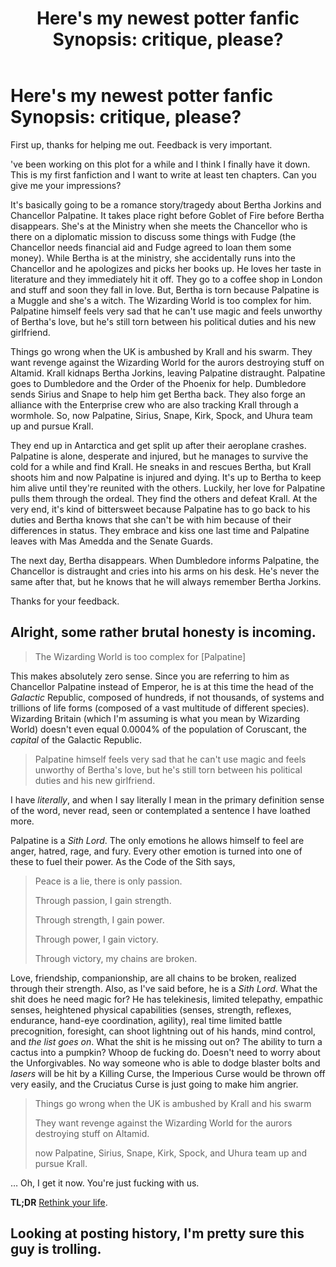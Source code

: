 #+TITLE: Here's my newest potter fanfic Synopsis: critique, please?

* Here's my newest potter fanfic Synopsis: critique, please?
:PROPERTIES:
:Author: KetsuOnyo
:Score: 0
:DateUnix: 1477876387.0
:DateShort: 2016-Oct-31
:FlairText: Misc
:END:
First up, thanks for helping me out. Feedback is very important.

've been working on this plot for a while and I think I finally have it down. This is my first fanfiction and I want to write at least ten chapters. Can you give me your impressions?

It's basically going to be a romance story/tragedy about Bertha Jorkins and Chancellor Palpatine. It takes place right before Goblet of Fire before Bertha disappears. She's at the Ministry when she meets the Chancellor who is there on a diplomatic mission to discuss some things with Fudge (the Chancellor needs financial aid and Fudge agreed to loan them some money). While Bertha is at the ministry, she accidentally runs into the Chancellor and he apologizes and picks her books up. He loves her taste in literature and they immediately hit it off. They go to a coffee shop in London and stuff and soon they fall in love. But, Bertha is torn because Palpatine is a Muggle and she's a witch. The Wizarding World is too complex for him. Palpatine himself feels very sad that he can't use magic and feels unworthy of Bertha's love, but he's still torn between his political duties and his new girlfriend.

Things go wrong when the UK is ambushed by Krall and his swarm. They want revenge against the Wizarding World for the aurors destroying stuff on Altamid. Krall kidnaps Bertha Jorkins, leaving Palpatine distraught. Palpatine goes to Dumbledore and the Order of the Phoenix for help. Dumbledore sends Sirius and Snape to help him get Bertha back. They also forge an alliance with the Enterprise crew who are also tracking Krall through a wormhole. So, now Palpatine, Sirius, Snape, Kirk, Spock, and Uhura team up and pursue Krall.

They end up in Antarctica and get split up after their aeroplane crashes. Palpatine is alone, desperate and injured, but he manages to survive the cold for a while and find Krall. He sneaks in and rescues Bertha, but Krall shoots him and now Palpatine is injured and dying. It's up to Bertha to keep him alive until they're reunited with the others. Luckily, her love for Palpatine pulls them through the ordeal. They find the others and defeat Krall. At the very end, it's kind of bittersweet because Palpatine has to go back to his duties and Bertha knows that she can't be with him because of their differences in status. They embrace and kiss one last time and Palpatine leaves with Mas Amedda and the Senate Guards.

The next day, Bertha disappears. When Dumbledore informs Palpatine, the Chancellor is distraught and cries into his arms on his desk. He's never the same after that, but he knows that he will always remember Bertha Jorkins.

Thanks for your feedback.


** Alright, some rather brutal honesty is incoming.

#+begin_quote
  The Wizarding World is too complex for [Palpatine]
#+end_quote

This makes absolutely zero sense. Since you are referring to him as Chancellor Palpatine instead of Emperor, he is at this time the head of the /Galactic/ Republic, composed of hundreds, if not thousands, of systems and trillions of life forms (composed of a vast multitude of different species). Wizarding Britain (which I'm assuming is what you mean by Wizarding World) doesn't even equal 0.0004% of the population of Coruscant, the /capital/ of the Galactic Republic.

#+begin_quote
  Palpatine himself feels very sad that he can't use magic and feels unworthy of Bertha's love, but he's still torn between his political duties and his new girlfriend.
#+end_quote

I have /literally/, and when I say literally I mean in the primary definition sense of the word, never read, seen or contemplated a sentence I have loathed more.

Palpatine is a /Sith Lord/. The only emotions he allows himself to feel are anger, hatred, rage, and fury. Every other emotion is turned into one of these to fuel their power. As the Code of the Sith says,

#+begin_quote
  Peace is a lie, there is only passion.

  Through passion, I gain strength.

  Through strength, I gain power.

  Through power, I gain victory.

  Through victory, my chains are broken.
#+end_quote

Love, friendship, companionship, are all chains to be broken, realized through their strength. Also, as I've said before, he is a /Sith Lord/. What the shit does he need magic for? He has telekinesis, limited telepathy, empathic senses, heightened physical capabilities (senses, strength, reflexes, endurance, hand-eye coordination, agility), real time limited battle precognition, foresight, can shoot lightning out of his hands, mind control, and /the list goes on/. What the shit is he missing out on? The ability to turn a cactus into a pumpkin? Whoop de fucking do. Doesn't need to worry about the Unforgivables. No way someone who is able to dodge blaster bolts and /lasers/ will be hit by a Killing Curse, the Imperious Curse would be thrown off very easily, and the Cruciatus Curse is just going to make him angrier.

#+begin_quote
  Things go wrong when the UK is ambushed by Krall and his swarm

  They want revenge against the Wizarding World for the aurors destroying stuff on Altamid.

  now Palpatine, Sirius, Snape, Kirk, Spock, and Uhura team up and pursue Krall.
#+end_quote

... Oh, I get it now. You're just fucking with us.

*TL;DR* [[https://www.youtube.com/watch?v=G1EkOsY8p_8][Rethink your life]].
:PROPERTIES:
:Author: yarglethatblargle
:Score: 6
:DateUnix: 1477878630.0
:DateShort: 2016-Oct-31
:END:


** Looking at posting history, I'm pretty sure this guy is trolling.
:PROPERTIES:
:Author: Trtlepowah
:Score: 3
:DateUnix: 1477880414.0
:DateShort: 2016-Oct-31
:END:
